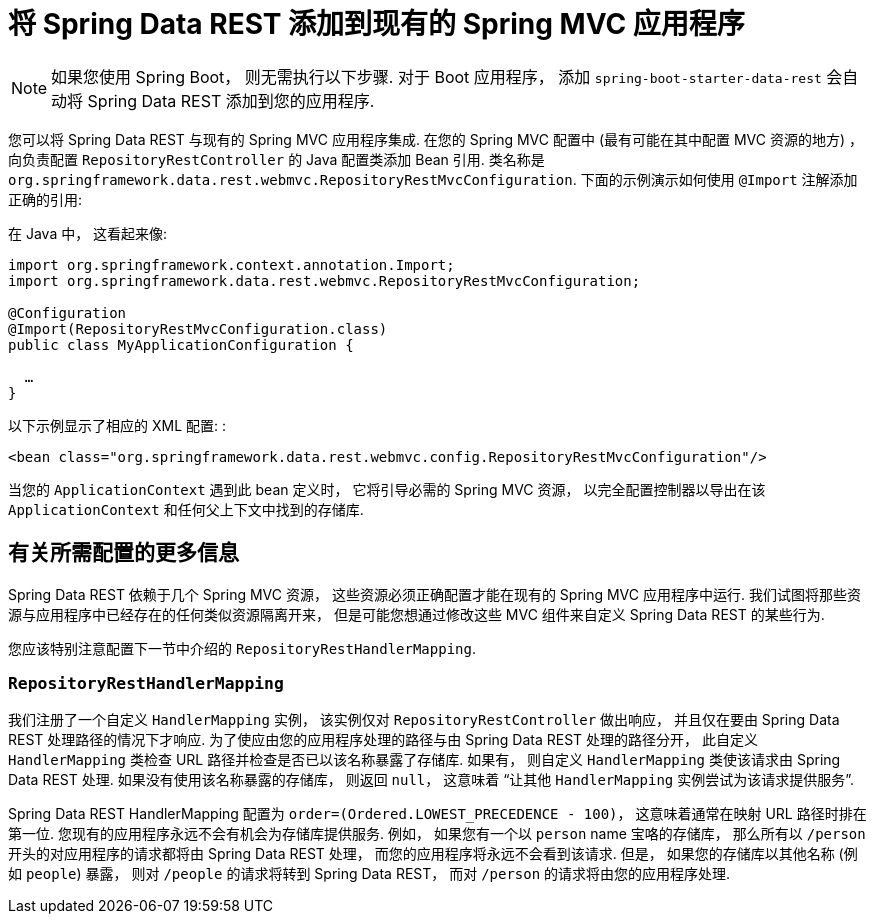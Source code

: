 [[customizing-sdr.adding-sdr-to-spring-mvc-app]]
= 将 Spring Data REST 添加到现有的 Spring MVC 应用程序

NOTE: 如果您使用 Spring Boot， 则无需执行以下步骤.  对于 Boot 应用程序， 添加 `spring-boot-starter-data-rest` 会自动将 Spring Data REST 添加到您的应用程序.

您可以将 Spring Data REST 与现有的 Spring MVC 应用程序集成.  在您的 Spring MVC 配置中 (最有可能在其中配置 MVC 资源的地方) ， 向负责配置 `RepositoryRestController` 的 Java 配置类添加 Bean 引用.  类名称是 `org.springframework.data.rest.webmvc.RepositoryRestMvcConfiguration`.  下面的示例演示如何使用 `@Import` 注解添加正确的引用:

在 Java 中， 这看起来像:

====
[source,java]
----
import org.springframework.context.annotation.Import;
import org.springframework.data.rest.webmvc.RepositoryRestMvcConfiguration;

@Configuration
@Import(RepositoryRestMvcConfiguration.class)
public class MyApplicationConfiguration {

  …
}
----
====

以下示例显示了相应的 XML 配置: :

====
[source,xml]
----
<bean class="org.springframework.data.rest.webmvc.config.RepositoryRestMvcConfiguration"/>
----
====

当您的 `ApplicationContext` 遇到此 bean 定义时， 它将引导必需的 Spring MVC 资源， 以完全配置控制器以导出在该 `ApplicationContext` 和任何父上下文中找到的存储库.

== 有关所需配置的更多信息

Spring Data REST 依赖于几个 Spring MVC 资源， 这些资源必须正确配置才能在现有的 Spring MVC 应用程序中运行.  我们试图将那些资源与应用程序中已经存在的任何类似资源隔离开来， 但是可能您想通过修改这些 MVC 组件来自定义 Spring Data REST 的某些行为.

您应该特别注意配置下一节中介绍的 `RepositoryRestHandlerMapping`.

=== `RepositoryRestHandlerMapping`


我们注册了一个自定义 `HandlerMapping` 实例， 该实例仅对 `RepositoryRestController` 做出响应， 并且仅在要由 Spring Data REST 处理路径的情况下才响应.  为了使应由您的应用程序处理的路径与由 Spring Data REST 处理的路径分开， 此自定义 `HandlerMapping` 类检查 URL 路径并检查是否已以该名称暴露了存储库.  如果有， 则自定义 `HandlerMapping` 类使该请求由 Spring Data REST 处理.  如果没有使用该名称暴露的存储库， 则返回 `null`， 这意味着 "`让其他 `HandlerMapping` 实例尝试为该请求提供服务`".

Spring Data REST HandlerMapping 配置为 `order=(Ordered.LOWEST_PRECEDENCE - 100)`， 这意味着通常在映射 URL 路径时排在第一位.  您现有的应用程序永远不会有机会为存储库提供服务.  例如， 如果您有一个以 `person` name 宝咯的存储库， 那么所有以  `/person`  开头的对应用程序的请求都将由 Spring Data REST 处理， 而您的应用程序将永远不会看到该请求.  但是， 如果您的存储库以其他名称 (例如 `people`) 暴露， 则对 `/people` 的请求将转到 Spring Data REST， 而对 `/person` 的请求将由您的应用程序处理.